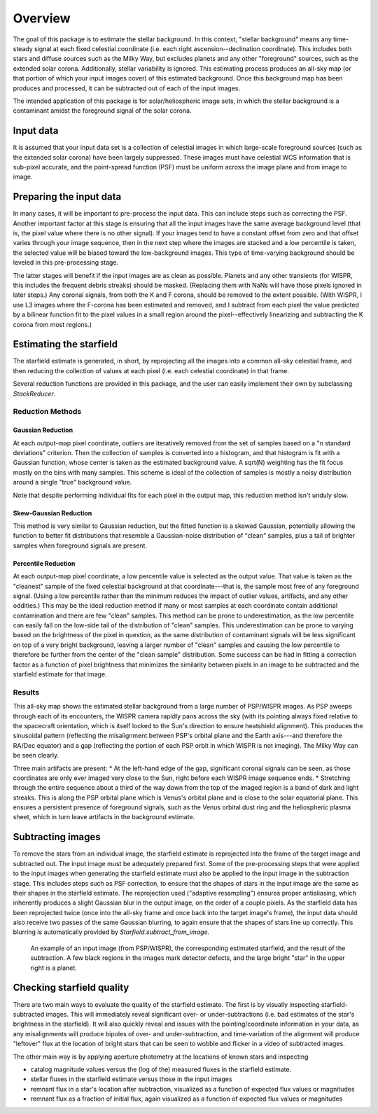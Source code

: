 Overview
========

The goal of this package is to estimate the stellar background. In this
context, "stellar background" means any time-steady signal at each fixed
celestial coordinate (i.e. each right ascension--declination coordinate). This
includes both stars and diffuse sources such as the Milky Way, but excludes
planets and any other "foreground" sources, such as the extended solar corona.
Additionally, stellar variability is ignored. This estimating process produces
an all-sky map (or that portion of which your input images cover) of this
estimated background. Once this background map has been produces and processed,
it can be subtracted out of each of the input images.

The intended application of this package is for solar/heliospheric image sets,
in which the stellar background is a contaminant amidst the foreground signal
of the solar corona.

Input data
----------

It is assumed that your input data set is a collection of celestial images in
which large-scale foreground sources (such as the extended solar corona) have
been largely suppressed. These images must have celestial WCS information that
is sub-pixel accurate, and the point-spread function (PSF) must be uniform
across the image plane and from image to image.

Preparing the input data
-------------------------

In many cases, it will be important to pre-process the input data. This can
include steps such as correcting the PSF. Another important factor at this
stage is ensuring that all the input images have the same average background
level (that is, the pixel value where there is no other signal). If your images
tend to have a constant offset from zero and that offset varies through your
image sequence, then in the next step where the images are stacked and a low
percentile is taken, the selected value will be biased toward the
low-background images. This type of time-varying background should be leveled in
this pre-processing stage.

The latter stages will benefit if the input images are as clean as possible.
Planets and any other transients (for WISPR, this includes the frequent debris
streaks) should be masked. (Replacing them with NaNs will have those pixels
ignored in later steps.) Any coronal signals, from both the K and F corona,
should be removed to the extent possible. (With WISPR, I use L3 images where
the F-corona has been estimated and removed, and I subtract from each pixel the
value predicted by a bilinear function fit to the pixel values in a small
region around the pixel--effectively linearizing and subtracting the K corona
from most regions.)

Estimating the starfield
------------------------

The starfield estimate is generated, in short, by reprojecting all the images
into a common all-sky celestial frame, and then reducing the collection of
values at each pixel (i.e. each celestial coordinate) in that frame.

Several reduction functions are provided in this package, and the user can
easily implement their own by subclassing `StackReducer`.

Reduction Methods
,,,,,,,,,,,,,,,,,

Gaussian Reduction
..................

At each output-map pixel coordinate, outliers are iteratively removed from the
set of samples based on a "n standard deviations" criterion. Then the
collection of samples is converted into a histogram, and that histogram is fit
with a Gaussian function, whose center is taken as the estimated background
value. A sqrt(N) weighting has the fit focus mostly on the bins with many
samples. This scheme is ideal of the collection of samples is mostly a noisy
distribution around a single "true" background value.

Note that despite performing individual fits for each pixel in the output map,
this reduction method isn't unduly slow.

Skew-Gaussian Reduction
.......................

This method is very similar to Gaussian reduction, but the fitted function is a
skewed Gaussian, potentially allowing the function to better fit distributions
that resemble a Gaussian-noise distribution of "clean" samples, plus a tail of
brighter samples when foreground signals are present.

Percentile Reduction
....................

At each output-map pixel coordinate, a low percentile value is selected as the
output value. That value is taken
as the "cleanest" sample of the fixed celestial background at that
coordinate---that is, the sample most free of any foreground signal. (Using a
low percentile rather than the minimum reduces the impact of outlier values,
artifacts, and any other oddities.) This may be the ideal reduction method if
many or most samples at each coordinate contain additional contamination and
there are few "clean" samples. This method can be prone to underestimation, as
the low percentile can easily fall on the low-side tail of the distribution of
"clean" samples. This underestimation can be prone to varying based on the
brightness of the pixel in question, as the same distribution of contaminant
signals will be less significant on top of a very bright background, leaving a
larger number of "clean" samples and causing the low percentile to therefore be
further from the center of the "clean sample" distribution. Some success can be
had in fitting a correction factor as a function of pixel brightness that
minimizes the similarity between pixels in an image to be subtracted and the
starfield estimate for that image.

Results
,,,,,,,

.. image:: images/demo_all_sky_starfield_estimate.png
   :alt: An example of an estimated starfield

This all-sky map shows the estimated stellar background from a large number of
PSP/WISPR images. As PSP sweeps through each of its encounters, the WISPR
camera rapidly pans across the sky (with its pointing always fixed relative to
the spacecraft orientation, which is itself locked to the Sun's direction to
ensure heatshield alignment). This produces the sinusoidal pattern (reflecting
the misalignment between PSP's orbital plane and the Earth axis---and therefore
the RA/Dec equator) and a gap (reflecting the portion of each PSP orbit in
which WISPR is not imaging). The Milky Way can be seen clearly.

Three main artifacts are present:
* At the left-hand edge of the gap, significant coronal signals can be seen, as
those coordinates are only ever imaged very close to the Sun, right before each
WISPR image sequence ends.
* Stretching through the entire sequence about a third of the way down from the
top of the imaged region is a band of dark and light streaks. This is along the
PSP orbital plane which is Venus's orbital plane and is close to the solar
equatorial plane. This ensures a persistent presence of foreground signals,
such as the Venus orbital dust ring and the heliospheric plasma sheet, which in
turn leave artifacts in the background estimate.

Subtracting images
------------------

To remove the stars from an individual image, the starfield estimate is
reprojected into the frame of the target image and subtracted out. The input
image must be adequately prepared first. Some of the pre-processing steps that
were applied to the input images when generating the starfield estimate must
also be applied to the input image in the subtraction stage. This includes
steps such as PSF correction, to ensure that the shapes of stars in the input
image are the same as their shapes in the starfield estimate. The reprojection
used ("adaptive resampling") ensures proper antialiasing, which inherently
produces a slight Gaussian blur in the output image, on the order of a couple
pixels. As the starfield data has been reprojected twice (once into the all-sky
frame and once back into the target image's frame), the input data should also
receive two passes of the same Gaussian blurring, to again ensure that the
shapes of stars line up correctly. This blurring is automatically provided by
`Starfield.subtract_from_image`.

.. figure:: images/demo.png
   :alt: An example of a a subtracted image
   
   An example of an input image (from PSP/WISPR), the corresponding estimated
   starfield, and the result of the subtraction. A few black regions in the
   images mark detector defects, and the large bright "star" in the upper right
   is a planet.

Checking starfield quality
--------------------------

There are two main ways to evaluate the quality of the starfield estimate. The
first is by visually inspecting starfield-subtracted images. This will
immediately reveal significant over- or under-subtractions (i.e. bad estimates
of the star's brightness in the starfield). It will also quickly reveal and
issues with the pointing/coordinate information in your data, as any
misalignments will produce bipoles of over- and under-subtraction, and
time-variation of the alignment will produce "leftover" flux at the location of
bright stars that can be seen to wobble and flicker in a video of subtracted
images.

The other main way is by applying aperture photometry at the locations of known
stars and inspecting

* catalog magnitude values versus the (log of the) measured fluxes in the
  starfield estimate.
* stellar fluxes in the starfield estimate versus those in the input images
* remnant flux in a star's location after subtraction, visualized as a function
  of expected flux values or magnitudes
* remnant flux as a fraction of initial flux, again visualized as a function
  of expected flux values or magnitudes